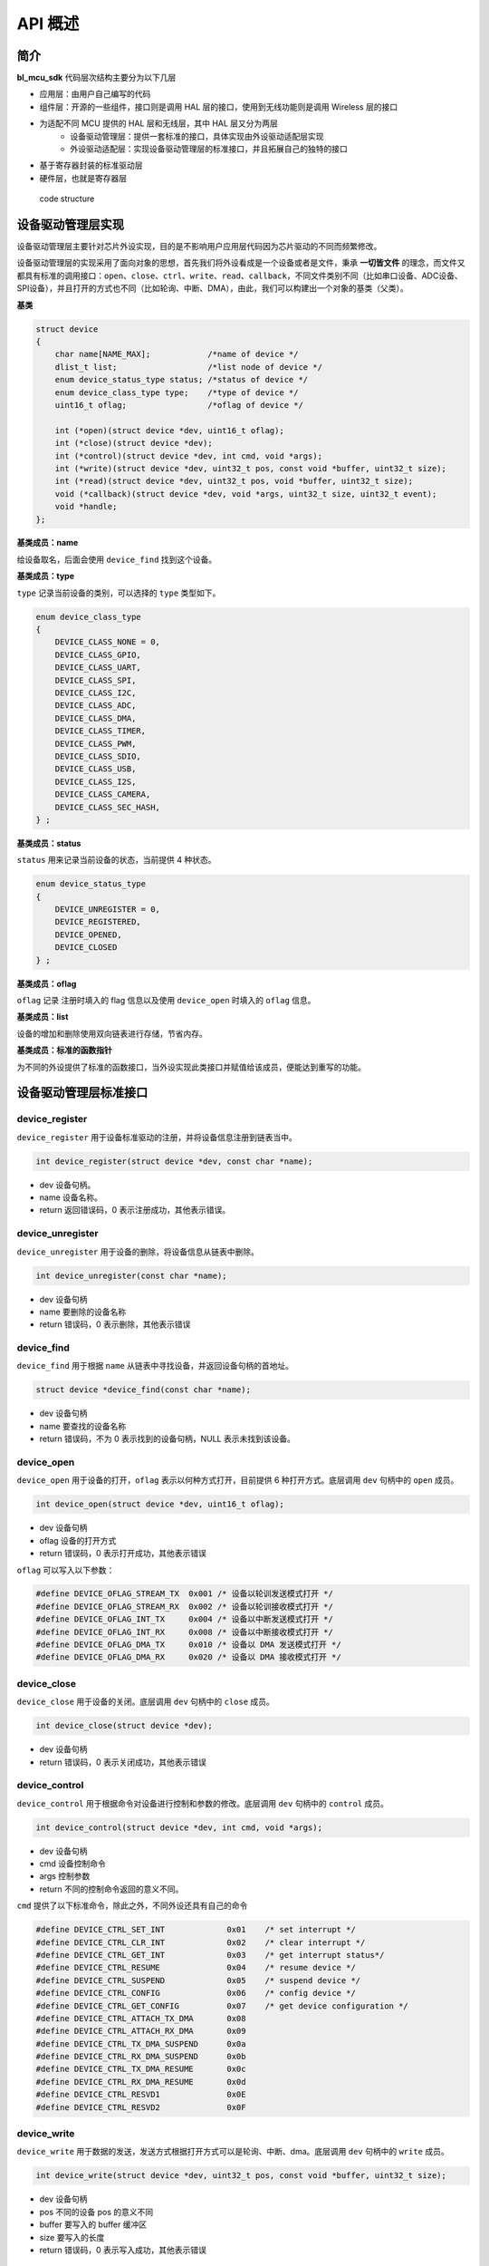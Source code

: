 API 概述
=========================

简介
------

**bl_mcu_sdk** 代码层次结构主要分为以下几层

- 应用层：由用户自己编写的代码
- 组件层：开源的一些组件，接口则是调用 HAL 层的接口，使用到无线功能则是调用 Wireless 层的接口
- 为适配不同 MCU 提供的 HAL 层和无线层，其中 HAL 层又分为两层
    - 设备驱动管理层：提供一套标准的接口，具体实现由外设驱动适配层实现
    - 外设驱动适配层：实现设备驱动管理层的标准接口，并且拓展自己的独特的接口
- 基于寄存器封装的标准驱动层
- 硬件层，也就是寄存器层

.. figure:: img/sw_arch.png
    :alt:

    code structure

设备驱动管理层实现
---------------------

设备驱动管理层主要针对芯片外设实现，目的是不影响用户应用层代码因为芯片驱动的不同而频繁修改。

设备驱动管理层的实现采用了面向对象的思想，首先我们将外设看成是一个设备或者是文件，秉承 **一切皆文件** 的理念，而文件又都具有标准的调用接口：``open``、``close``、``ctrl``、``write``、``read``、``callback``，不同文件类别不同（比如串口设备、ADC设备、SPI设备），并且打开的方式也不同（比如轮询、中断、DMA），由此，我们可以构建出一个对象的基类（父类）。

**基类**

.. code-block:: C

    struct device
    {
        char name[NAME_MAX];            /*name of device */
        dlist_t list;                   /*list node of device */
        enum device_status_type status; /*status of device */
        enum device_class_type type;    /*type of device */
        uint16_t oflag;                 /*oflag of device */

        int (*open)(struct device *dev, uint16_t oflag);
        int (*close)(struct device *dev);
        int (*control)(struct device *dev, int cmd, void *args);
        int (*write)(struct device *dev, uint32_t pos, const void *buffer, uint32_t size);
        int (*read)(struct device *dev, uint32_t pos, void *buffer, uint32_t size);
        void (*callback)(struct device *dev, void *args, uint32_t size, uint32_t event);
        void *handle;
    };

**基类成员：name**

给设备取名，后面会使用 ``device_find`` 找到这个设备。

**基类成员：type**

``type`` 记录当前设备的类别，可以选择的 ``type`` 类型如下。

.. code-block:: C

    enum device_class_type
    {
        DEVICE_CLASS_NONE = 0,
        DEVICE_CLASS_GPIO,
        DEVICE_CLASS_UART,
        DEVICE_CLASS_SPI,
        DEVICE_CLASS_I2C,
        DEVICE_CLASS_ADC,
        DEVICE_CLASS_DMA,
        DEVICE_CLASS_TIMER,
        DEVICE_CLASS_PWM,
        DEVICE_CLASS_SDIO,
        DEVICE_CLASS_USB,
        DEVICE_CLASS_I2S,
        DEVICE_CLASS_CAMERA,
        DEVICE_CLASS_SEC_HASH,
    } ;

**基类成员：status**

``status`` 用来记录当前设备的状态，当前提供 4 种状态。

.. code-block:: C

    enum device_status_type
    {
        DEVICE_UNREGISTER = 0,
        DEVICE_REGISTERED,
        DEVICE_OPENED,
        DEVICE_CLOSED
    } ;

**基类成员：oflag**

``oflag`` 记录 注册时填入的 flag 信息以及使用 ``device_open`` 时填入的 ``oflag`` 信息。

**基类成员：list**

设备的增加和删除使用双向链表进行存储，节省内存。

**基类成员：标准的函数指针**

为不同的外设提供了标准的函数接口，当外设实现此类接口并赋值给该成员，便能达到重写的功能。

设备驱动管理层标准接口
-----------------------

**device_register**
^^^^^^^^^^^^^^^^^^^^

``device_register`` 用于设备标准驱动的注册，并将设备信息注册到链表当中。

.. code-block:: C

    int device_register(struct device *dev, const char *name);

- dev 设备句柄。
- name 设备名称。
- return 返回错误码，0 表示注册成功，其他表示错误。

**device_unregister**
^^^^^^^^^^^^^^^^^^^^^^^

``device_unregister`` 用于设备的删除，将设备信息从链表中删除。

.. code-block:: C

    int device_unregister(const char *name);

- dev 设备句柄
- name 要删除的设备名称
- return 错误码，0 表示删除，其他表示错误

**device_find**
^^^^^^^^^^^^^^^^

``device_find`` 用于根据 ``name`` 从链表中寻找设备，并返回设备句柄的首地址。

.. code-block:: C

    struct device *device_find(const char *name);

- dev 设备句柄
- name 要查找的设备名称
- return 错误码，不为 0 表示找到的设备句柄，NULL 表示未找到该设备。


**device_open**
^^^^^^^^^^^^^^^^

``device_open`` 用于设备的打开，``oflag`` 表示以何种方式打开，目前提供 6 种打开方式。底层调用 ``dev`` 句柄中的 ``open`` 成员。

.. code-block:: C

    int device_open(struct device *dev, uint16_t oflag);

- dev 设备句柄
- oflag 设备的打开方式
- return 错误码，0 表示打开成功，其他表示错误

``oflag`` 可以写入以下参数：

.. code-block:: C

    #define DEVICE_OFLAG_STREAM_TX  0x001 /* 设备以轮训发送模式打开 */
    #define DEVICE_OFLAG_STREAM_RX  0x002 /* 设备以轮训接收模式打开 */
    #define DEVICE_OFLAG_INT_TX     0x004 /* 设备以中断发送模式打开 */
    #define DEVICE_OFLAG_INT_RX     0x008 /* 设备以中断接收模式打开 */
    #define DEVICE_OFLAG_DMA_TX     0x010 /* 设备以 DMA 发送模式打开 */
    #define DEVICE_OFLAG_DMA_RX     0x020 /* 设备以 DMA 接收模式打开 */

**device_close**
^^^^^^^^^^^^^^^^

``device_close`` 用于设备的关闭。底层调用 ``dev`` 句柄中的 ``close`` 成员。

.. code-block:: C

    int device_close(struct device *dev);

- dev 设备句柄
- return 错误码，0 表示关闭成功，其他表示错误

**device_control**
^^^^^^^^^^^^^^^^^^^

``device_control`` 用于根据命令对设备进行控制和参数的修改。底层调用 ``dev`` 句柄中的 ``control`` 成员。

.. code-block:: C

    int device_control(struct device *dev, int cmd, void *args);

- dev 设备句柄
- cmd 设备控制命令
- args 控制参数
- return 不同的控制命令返回的意义不同。

``cmd`` 提供了以下标准命令，除此之外，不同外设还具有自己的命令

.. code-block:: C

    #define DEVICE_CTRL_SET_INT             0x01    /* set interrupt */
    #define DEVICE_CTRL_CLR_INT             0x02    /* clear interrupt */
    #define DEVICE_CTRL_GET_INT             0x03    /* get interrupt status*/
    #define DEVICE_CTRL_RESUME              0x04    /* resume device */
    #define DEVICE_CTRL_SUSPEND             0x05    /* suspend device */
    #define DEVICE_CTRL_CONFIG              0x06    /* config device */
    #define DEVICE_CTRL_GET_CONFIG          0x07    /* get device configuration */
    #define DEVICE_CTRL_ATTACH_TX_DMA       0x08
    #define DEVICE_CTRL_ATTACH_RX_DMA       0x09
    #define DEVICE_CTRL_TX_DMA_SUSPEND      0x0a
    #define DEVICE_CTRL_RX_DMA_SUSPEND      0x0b
    #define DEVICE_CTRL_TX_DMA_RESUME       0x0c
    #define DEVICE_CTRL_RX_DMA_RESUME       0x0d
    #define DEVICE_CTRL_RESVD1              0x0E
    #define DEVICE_CTRL_RESVD2              0x0F

**device_write**
^^^^^^^^^^^^^^^^

``device_write`` 用于数据的发送，发送方式根据打开方式可以是轮询、中断、dma。底层调用 ``dev`` 句柄中的 ``write`` 成员。

.. code-block:: C

    int device_write(struct device *dev, uint32_t pos, const void *buffer, uint32_t size);

- dev 设备句柄
- pos 不同的设备 pos 的意义不同
- buffer 要写入的 buffer 缓冲区
- size 要写入的长度
- return 错误码，0 表示写入成功，其他表示错误

**device_read**
^^^^^^^^^^^^^^^^

``device_read`` 用于数据的接收，接收方式根据打开方式可以是轮询、中断、dma。底层调用 ``dev`` 句柄中的 ``read`` 成员。

.. code-block:: C

    int device_read(struct device *dev, uint32_t pos, void *buffer, uint32_t size);

- dev 设备句柄
- pos 不同的设备 pos 的意义不同
- buffer 要读入的 buffer 缓冲区
- size 要读入的长度
- return 错误码，0 表示读入成功，其他表示错误

**device_set_callback**
^^^^^^^^^^^^^^^^^^^^^^^^

``device_set_callback`` 用于中断回调函数的注册。底层调用 ``dev`` 句柄中的 ``callback`` 成员。

.. code-block:: C

    int device_set_callback(struct device *dev, void (*callback)(struct device *dev, void *args, uint32_t size, uint32_t event));

- dev 设备句柄
- callback 要注册的中断回调函数


    * dev 设备句柄
    * args 不同外设意义不同
    * size 传输长度
    * event 中断事件类型

外设驱动适配层实现
------------------------

**子类继承父类**

不同的外设首成员为 ``struct device`` ，这就相当于父类的继承，从而可以使用子类来访问父类成员，当使用子类修改父类成员时，便拥有了子类自己的功能。实现原理是不同结构体的首地址是该结构体中首个成员的地址。

.. code-block:: C

    typedef struct xxx_device
    {
        struct device parent;

    } xxx_device_t;

**重写标准接口**

每个外设都有一个 ``xxx_register`` 函数，用来重写标准接口。

.. code-block:: C

    dev->open = xxx_open;
    dev->close = xxx_close;
    dev->control = xxx_control;
    dev->write = xxx_write;
    dev->read = xxx_read;
